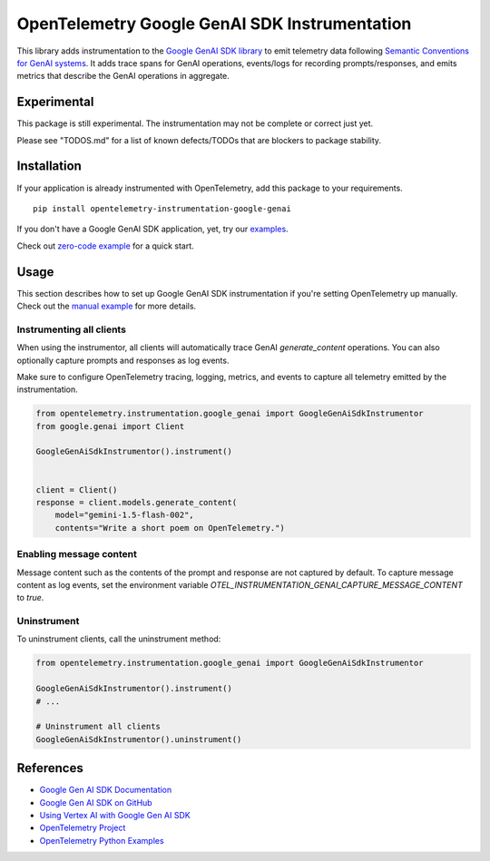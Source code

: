 OpenTelemetry Google GenAI SDK Instrumentation
==============================================

|pypi|

.. |pypi| image:: https://badge.fury.io/py/opentelemetry-instrumentation-google-genai.svg
   :target: https://pypi.org/project/opentelemetry-instrumentation-google-genai/

This library adds instrumentation to the `Google GenAI SDK library <https://pypi.org/project/google-genai/>`_
to emit telemetry data following `Semantic Conventions for GenAI systems <https://opentelemetry.io/docs/specs/semconv/gen-ai/>`_. 
It adds trace spans for GenAI operations, events/logs for recording prompts/responses, and emits metrics that describe the
GenAI operations in aggregate.


Experimental
------------

This package is still experimental. The instrumentation may not be complete or correct just yet.

Please see "TODOS.md" for a list of known defects/TODOs that are blockers to package stability.


Installation
------------

If your application is already instrumented with OpenTelemetry, add this
package to your requirements.
::

    pip install opentelemetry-instrumentation-google-genai

If you don't have a Google GenAI SDK application, yet, try our `examples <examples>`_.

Check out `zero-code example <examples/zero-code>`_ for a quick start.

Usage
-----

This section describes how to set up Google GenAI SDK instrumentation if you're setting OpenTelemetry up manually.
Check out the `manual example <examples/manual>`_ for more details.

Instrumenting all clients
*************************

When using the instrumentor, all clients will automatically trace GenAI `generate_content` operations.
You can also optionally capture prompts and responses as log events.

Make sure to configure OpenTelemetry tracing, logging, metrics, and events to capture all telemetry emitted by the instrumentation.

.. code-block:: python

    from opentelemetry.instrumentation.google_genai import GoogleGenAiSdkInstrumentor
    from google.genai import Client

    GoogleGenAiSdkInstrumentor().instrument()


    client = Client()
    response = client.models.generate_content(
        model="gemini-1.5-flash-002",
        contents="Write a short poem on OpenTelemetry.")

Enabling message content
*************************

Message content such as the contents of the prompt and response
are not captured by default. To capture message content as log events, set the environment variable
`OTEL_INSTRUMENTATION_GENAI_CAPTURE_MESSAGE_CONTENT` to `true`.

Uninstrument
************

To uninstrument clients, call the uninstrument method:

.. code-block:: python

    from opentelemetry.instrumentation.google_genai import GoogleGenAiSdkInstrumentor

    GoogleGenAiSdkInstrumentor().instrument()
    # ...

    # Uninstrument all clients
    GoogleGenAiSdkInstrumentor().uninstrument()

References
----------
* `Google Gen AI SDK Documentation <https://ai.google.dev/gemini-api/docs/sdks>`_
* `Google Gen AI SDK on GitHub <https://github.com/googleapis/python-genai>`_
* `Using Vertex AI with Google Gen AI SDK <https://cloud.google.com/vertex-ai/generative-ai/docs/sdks/overview>`_
* `OpenTelemetry Project <https://opentelemetry.io/>`_
* `OpenTelemetry Python Examples <https://github.com/open-telemetry/opentelemetry-python/tree/main/docs/examples>`_

